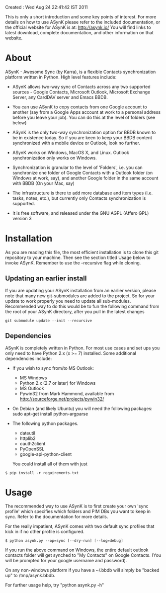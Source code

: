 Created : Wed Aug 24 22:41:42 IST 2011

This is only a short introduction and some key points of interest. For more
details on how to use ASynK please refer to the included documentation, or the
official website for ASynK is at: http://asynk.io/ You will find
links to latest download, complete documentation, and other information on
that website.

* About

  ASynK - Awesome Sync (by Karra), is a flexible Contacts synchronization platform
  written in Python. High level features include:

  - ASynK allows two-way sync of Contacts across any two supported sources -
    Google Contacts, Microsoft Outlook, Microsoft Exchange Server, any CardDAV
    server and Emacs BBDB.
  
  - You can use ASynK to copy contacts from one Google account to another
    (say from a Google Apps account at work to a personal address before you
    leave your job). You can do this at the level of folders (see below)

  - ASynK is the only two-way synchronization option for BBDB known to be in
    existence today. So if you are keen to keep your BBDB content synchronized
    with a mobile device or Outlook, look no further.
  
  - ASynK works on Windows, MacOS X, and Linux. Outlook synchronization
    only works on Windows.
  
  - Synchronization is granular to the level of 'Folders', i.e. you can
    synchronize one folder of Google Contacts with a Outlook folder (on
    Windows at work, say), and another Google folder in the same account with
    BBDB (On your Mac, say)
  
  - The infrastructure is there to add more database and item types
    (i.e. tasks, notes, etc.), but currently only Contacts synchronization is
    supported.
    
  - It is free software, and released under the GNU AGPL (Affero GPL) version
    3

* Installation

As you are reading this file, the most efficient installation is to clone this
git repository to your machine. Then see the section titled Usage below to 
invoke ASynK. Remember to use the --recursive flag while cloning.

** Updating an earlier install

   If you are updating your ASynK installation from an earlier version,
   please note that many new git-submodules are added to the project. So for
   your update to work properly you need to update all
   sub-modules. Recommended way to do this would be to fun the following
   command from the root of your ASynK directory, after you pull in the latest
   changes

: git submodule update --init --recursive

** Dependencies

   ASynK is completely written in Python. For most use cases and set ups you
   only need to have Python 2.x (x >= 7) installed. Some additional
   dependencies include:

   - If you wish to sync from/to MS Outlook:
     - MS Windows
     - Python 2.x (2.7 or later) for Windows
     - MS Outlook
     - Pywin32 from Mark Hammond, available from
       http://sourceforge.net/projects/pywin32/

   - On Debian (and likely Ubuntu) you will need the following packages:
        sudo apt-get install python-argparse

   - The following python packages.
     - dateutil
     - httplib2
     - oauth2client
     - PyOpenSSL
     - google-api-python-client

     You could install all of them with just 

: $ pip install -r requirements.txt

* Usage

   The recommended way to use ASynK is to first create your own 'sync profile'
   which specifies which folders and PIM DBs you want to keep in sync. Refer
   to the documentation for more details.

   For the really impatient, ASynK comes with two default sync profiles that
   kick in if no other profile is configured.

: $ python asynk.py --op=sync [--dry-run] [--log=debug]

   If you run the above command on Windows, the entire default outlook
   contacts folder will get synched to "My Contacts" on Google Contacts. (You
   will be prompted for your google username and password). 

   On any non-windows platform if you have a  ~/.bbdb will simply be "backed
   up" to /tmp/asynk.bbdb.

   For further usage help, try "python asynk.py -h"
